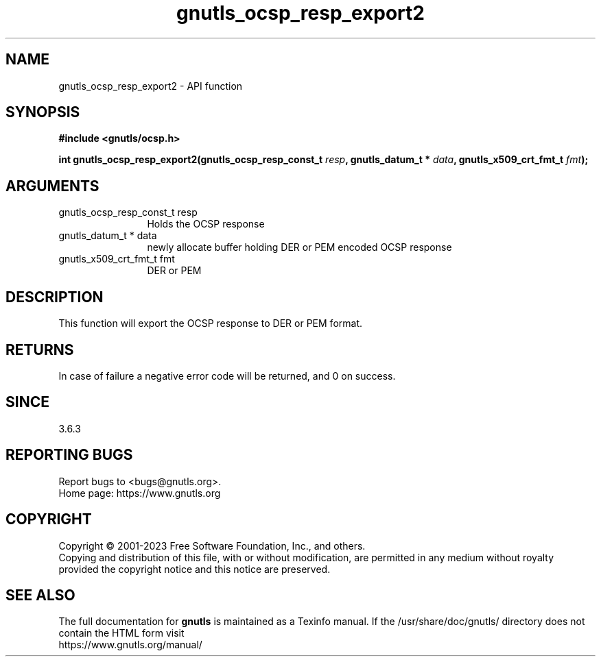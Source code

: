 .\" DO NOT MODIFY THIS FILE!  It was generated by gdoc.
.TH "gnutls_ocsp_resp_export2" 3 "3.8.4" "gnutls" "gnutls"
.SH NAME
gnutls_ocsp_resp_export2 \- API function
.SH SYNOPSIS
.B #include <gnutls/ocsp.h>
.sp
.BI "int gnutls_ocsp_resp_export2(gnutls_ocsp_resp_const_t " resp ", gnutls_datum_t * " data ", gnutls_x509_crt_fmt_t " fmt ");"
.SH ARGUMENTS
.IP "gnutls_ocsp_resp_const_t resp" 12
Holds the OCSP response
.IP "gnutls_datum_t * data" 12
newly allocate buffer holding DER or PEM encoded OCSP response
.IP "gnutls_x509_crt_fmt_t fmt" 12
DER or PEM
.SH "DESCRIPTION"
This function will export the OCSP response to DER or PEM format.
.SH "RETURNS"
In case of failure a negative error code will be
returned, and 0 on success.
.SH "SINCE"
3.6.3
.SH "REPORTING BUGS"
Report bugs to <bugs@gnutls.org>.
.br
Home page: https://www.gnutls.org

.SH COPYRIGHT
Copyright \(co 2001-2023 Free Software Foundation, Inc., and others.
.br
Copying and distribution of this file, with or without modification,
are permitted in any medium without royalty provided the copyright
notice and this notice are preserved.
.SH "SEE ALSO"
The full documentation for
.B gnutls
is maintained as a Texinfo manual.
If the /usr/share/doc/gnutls/
directory does not contain the HTML form visit
.B
.IP https://www.gnutls.org/manual/
.PP
